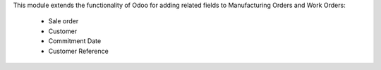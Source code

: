 This module extends the functionality of Odoo for adding related fields to
Manufacturing Orders and Work Orders:

  * Sale order
  * Customer
  * Commitment Date
  * Customer Reference
